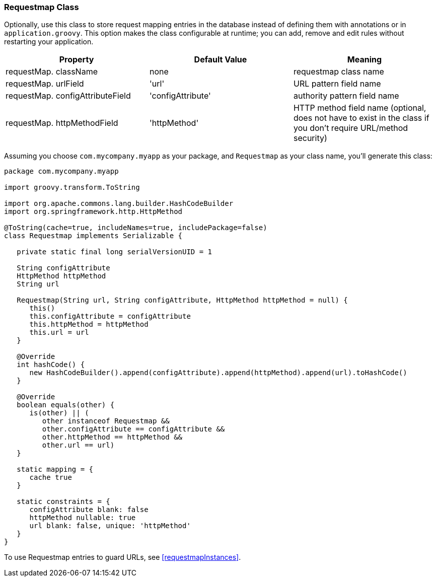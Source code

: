 [[requestmapClass]]
=== Requestmap Class

Optionally, use this class to store request mapping entries in the database instead of defining them with annotations or in `application.groovy`. This option makes the class configurable at runtime; you can add, remove and edit rules without restarting your application.

[width="100%",options="header"]
|====================
| *Property* | *Default Value* | *Meaning*
| requestMap. className | none | requestmap class name
| requestMap. urlField | 'url' | URL pattern field name
| requestMap. configAttributeField | 'configAttribute' | authority pattern field name
| requestMap. httpMethodField | 'httpMethod' | HTTP method field name (optional, does not have to exist in the class if you don't require URL/method security)
|====================

Assuming you choose `com.mycompany.myapp` as your package, and `Requestmap` as your class name, you'll generate this class:

[source,java]
----
package com.mycompany.myapp

import groovy.transform.ToString

import org.apache.commons.lang.builder.HashCodeBuilder
import org.springframework.http.HttpMethod

@ToString(cache=true, includeNames=true, includePackage=false)
class Requestmap implements Serializable {

   private static final long serialVersionUID = 1

   String configAttribute
   HttpMethod httpMethod
   String url

   Requestmap(String url, String configAttribute, HttpMethod httpMethod = null) {
      this()
      this.configAttribute = configAttribute
      this.httpMethod = httpMethod
      this.url = url
   }

   @Override
   int hashCode() {
      new HashCodeBuilder().append(configAttribute).append(httpMethod).append(url).toHashCode()
   }

   @Override
   boolean equals(other) {
      is(other) || (
         other instanceof Requestmap &&
         other.configAttribute == configAttribute &&
         other.httpMethod == httpMethod &&
         other.url == url)
   }

   static mapping = {
      cache true
   }

   static constraints = {
      configAttribute blank: false
      httpMethod nullable: true
      url blank: false, unique: 'httpMethod'
   }
}
----

To use Requestmap entries to guard URLs, see <<requestmapInstances>>.
